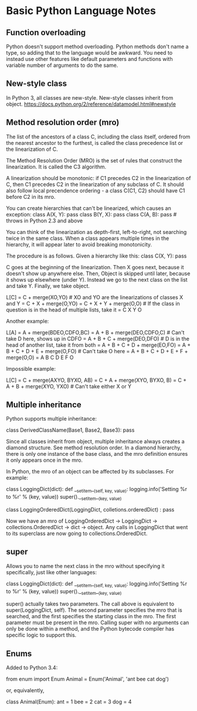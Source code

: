 * Basic Python Language Notes

** Function overloading

Python doesn't support method overloading. Python methods don't name a type, so adding that to the language would be awkward. You need to instead use other features like default parameters and functions with variable number of arguments to do the same.

** New-style class

In Python 3, all classes are new-style. New-style classes inherit from object.
https://docs.python.org/2/reference/datamodel.html#newstyle

** Method resolution order (mro)

The list of the ancestors of a class C, including the class itself, ordered from the nearest ancestor to the furthest, is called the class precedence list or the linearization of C.

The Method Resolution Order (MRO) is the set of rules that construct the linearization. It is called the C3 algorithm.

A linearization should be monotonic: if C1 precedes C2 in the linearization of C, then C1 precedes C2 in the linearization of any subclass of C. It should also follow local precendence ordering - a class C(C1, C2) should have C1 before C2 in its mro.

You can create hierarchies that can't be linearized, which causes an exception:
class A(X, Y): pass
class B(Y, X): pass
class C(A, B): pass # throws in Python 2.3 and above

You can think of the linearization as depth-first, left-to-right, not searching twice in the same class. When a class appears multiple times in the hierarchy, it will appear later to avoid breaking monotonicity.

The procedure is as follows. Given a hierarchy like this:
class C(X, Y): pass

C goes at the beginning of the linearization. Then X goes next, because it doesn't show up anywhere else. Then, Object is skipped until later, because it shows up elsewhere (under Y). Instead we go to the next class on the list and take Y. Finally, we take object.

L[C] = C + merge(XO,YO) # XO and YO are the linearizations of classes X and Y
     = C + X + merge(O,YO)
     = C + X + Y + merge(O,O) # If the class in question is in the head of multiple lists, take it
     = C X Y O

Another example:

L[A] = A + merge(BDEO,CDFO,BC)
     = A + B + merge(DEO,CDFO,C) # Can't take D here, shows up in CDFO
     = A + B + C + merge(DEO,DFO) # D is in the head of another list, take it from both
     = A + B + C + D + merge(EO,FO)
     = A + B + C + D + E + merge(O,FO) # Can't take O here
     = A + B + C + D + E + F + merge(O,O)
     = A B C D E F O

Impossible example:

L[C] = C + merge(AXYO, BYXO, AB)
     = C + A + merge(XYO, BYXO, B)
     = C + A + B + merge(XYO, YXO) # Can't take either X or Y

** Multiple inheritance

Python supports multiple inheritance:

class DerivedClassName(Base1, Base2, Base3): pass

Since all classes inherit from object, multiple inheritance always creates a diamond structure. See method resolution order. In a diamond hierarchy, there is only one instance of the base class, and the mro definition ensures it only appears once in the mro.

In Python, the mro of an object can be affected by its subclasses. For example:

class LoggingDict(dict):
    def __setitem__(self, key, value):
        logging.info('Setting %r to %r' % (key, value))
        super().__setitem__(key, value)

class LoggingOrderedDict(LoggingDict, colletions.orderedDict) : pass

Now we have an mro of LoggingOrderedDict -> LoggingDict -> collections.OrderedDict -> dict -> object. Any calls in LoggingDict that went to its superclass are now going to collections.OrderedDict.

** super

Allows you to name the next class in the mro without specifying it specifically, just like other languages:

class LoggingDict(dict):
    def __setitem__(self, key, value):
        logging.info('Setting %r to %r' % (key, value))
        super().__setitem__(key, value)

super() actually takes two parameters. The call above is equivalent to super(LoggingDict, self). The second parameter specifies the mro that is searched, and the first specifies the starting class in the mro. The first parameter must be present in the mro. Calling super with no arguments can only be done within a method, and the Python bytecode compiler has specific logic to support this.

** Enums

Added to Python 3.4:

from enum import Enum
Animal = Enum('Animal', 'ant bee cat dog')

or, equivalently,

class Animal(Enum):
    ant = 1
    bee = 2
    cat = 3
    dog = 4
